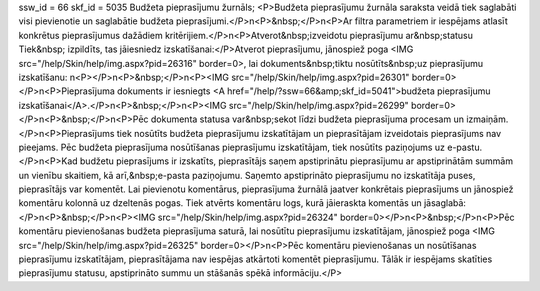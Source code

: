 ssw_id = 66skf_id = 5035Budžeta pieprasījumu žurnāls;<P>Budžeta pieprasījumu žurnāla saraksta veidā tiek saglabāti visi pievienotie un saglabātie budžeta pieprasījumi.</P>\n<P>&nbsp;</P>\n<P>Ar filtra parametriem ir iespējams atlasīt konkrētus pieprasījumus dažādiem kritērijiem.</P>\n<P>Atverot&nbsp;izveidotu pieprasījumu ar&nbsp;statusu Tiek&nbsp; izpildīts, tas jāiesniedz izskatīšanai:</P>Atverot pieprasījumu, jānospiež poga <IMG src="/help/Skin/help/img.aspx?pid=26316" border=0>, lai dokuments&nbsp;tiktu nosūtīts&nbsp;uz pieprasījumu izskatīšanu: \n<P></P>\n<P>&nbsp;</P>\n<P><IMG src="/help/Skin/help/img.aspx?pid=26301" border=0></P>\n<P>Pieprasījuma dokuments ir iesniegts <A href="/help/?ssw=66&amp;skf_id=5041">budžeta pieprasījumu izskatīšanai</A>.</P>\n<P>&nbsp;</P>\n<P><IMG src="/help/Skin/help/img.aspx?pid=26299" border=0></P>\n<P>&nbsp;</P>\n<P>Pēc dokumenta statusa var&nbsp;sekot līdzi budžeta pieprasījuma procesam un izmaiņām.</P>\n<P>Pieprasījums tiek nosūtīts budžeta pieprasījumu izskatītājam un pieprasītājam izveidotais pieprasījums nav pieejams. Pēc budžeta pieprasījuma nosūtīšanas pieprasījumu izskatītājam, tiek nosūtīts paziņojums uz e-pastu.</P>\n<P>Kad budžetu pieprasījums ir izskatīts, pieprasītājs saņem apstiprinātu pieprasījumu ar apstiprinātām summām un vienību skaitiem, kā arī,&nbsp;e-pasta paziņojumu. Saņemto apstiprināto pieprasījumu no izskatītāja puses, pieprasītājs var komentēt. Lai pievienotu komentārus, pieprasījuma žurnālā jaatver konkrētais pieprasījums un jānospiež komentāru kolonnā uz dzeltenās pogas. Tiek atvērts komentāru logs, kurā jāieraskta komentās un jāsaglabā:</P>\n<P>&nbsp;</P>\n<P><IMG src="/help/Skin/help/img.aspx?pid=26324" border=0></P>\n<P>&nbsp;</P>\n<P>Pēc komentāru pievienošanas budžeta pieprasījuma saturā, lai nosūtītu pieprasījumu izskatītājam, jānospiež poga <IMG src="/help/Skin/help/img.aspx?pid=26325" border=0></P>\n<P>Pēc komentāru pievienošanas un nosūtīšanas pieprasījumu izskatītājam, pieprasītājama nav iespējas atkārtoti komentēt pieprasījumu. Tālāk ir iespējams skatīties pieprasījumu statusu, apstiprināto summu un stāšanās spēkā informāciju.</P>
